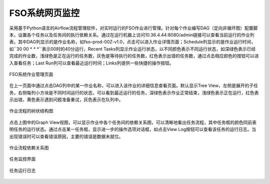 ################################
FSO系统网页监控
################################

采用基于Python语言的Airflow流程管理软件，对实时运行的FSO作业进行管理。针对每个作业编写DAG（定向非循环图）配置脚本，设置各个任务以及任务间的执行依赖关系。通过在运行机器上访问10.36.4.44:8080/admin链接可以查看当前运行的作业列表。其中DAG列显示的是作业名称，如fso-prod-00Z-v1.0，点击可以进入作业详情页面；Schedule列显示的是作业运行时间，如``30 00 * * *``表示00时的40分运行，Recent Tasks列显示作业运行状态，以不同颜色表示不同运行状态，如深绿色表示已经完成的作业数，浅绿色是正在运行的任务数，灰色是等待执行的任务数，红色表示出错的任务数，通过点击相应颜色的按钮可以进入查看任务；Last Run列可以查看最近运行时间；Links列提供一些快捷的操作按钮。

.. figure:: ../images/dags.png
   :align: center

   FSO系统作业管理页面

在上一页面中通过点击DAG列中的某一作业名称，可以进入该作业的详细信息查看页面。默认显示Tree View，左侧是展开的子任务，右侧每列小方块是不同时间运行的状态，可以看到最近运行的任务，深绿色表示作业正常结束，浅绿色表示正在运行，红色表示出错，黄色表示遇到问题准备重试，灰色表示在队列中。

.. figure:: ../images/treeview.png
   :align: center

   作业流程的树状结构图

点击上图中的Graph View视图，可以显示作业中各个任务间的依赖关系图，可以清晰地看出任务流程，其中任务框的颜色同前表明任务的运行状态。通过点击某一任务框，显示进一步的操作选项对话框，如点击View Log按钮可以查看该任务的运行日志。当出现错误时可以查看错误原因，主要的错误是数据未就位。

.. figure:: ../images/graphview.png
   :align: center

   作业流程依赖关系图

.. figure:: ../images/taskdetails.png
   :align: center

   任务监控界面

.. figure:: ../images/tasklog.PNG
   :align: center

   任务运行日志
